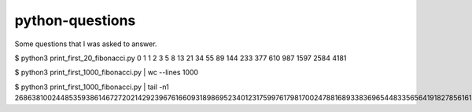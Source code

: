 python-questions
================

Some questions that I was asked to answer.

$ python3 print_first_20_fibonacci.py 
0
1
1
2
3
5
8
13
21
34
55
89
144
233
377
610
987
1597
2584
4181

$ python3 print_first_1000_fibonacci.py | wc --lines
1000

$ python3 print_first_1000_fibonacci.py | tail -n1
26863810024485359386146727202142923967616609318986952340123175997617981700247881689338369654483356564191827856161443356312976673642210350324634850410377680367334151172899169723197082763985615764450078474174626

